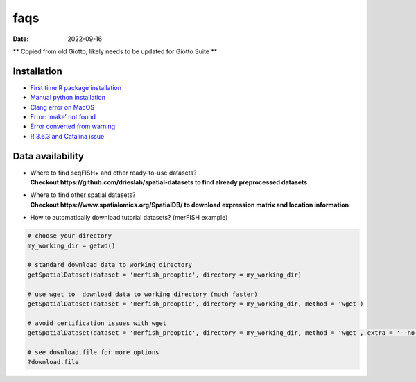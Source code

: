 ====
faqs
====

:Date: 2022-09-16

\*\* Copied from old Giotto, likely needs to be updated for Giotto Suite
\*\*

Installation
============

-  `First time R package
   installation <./installation_issues.html#first-time-r-package-installation>`__
-  `Manual python
   installation <./installation_issues.html#python-manual-installation>`__
-  `Clang error on MacOS <./installation_issues.html#errors-on-macos>`__
-  `Error: ‘make’ not
   found <./installation_issues.html#make-not-found-error>`__
-  `Error converted from
   warning <./installation_issues.html#error-converted-from-warning>`__
-  `R 3.6.3 and Catalina
   issue <./installation_issues.html#errors-on-macos>`__

Data availability
=================

-  | Where to find seqFISH+ and other ready-to-use datasets?
   | **Checkout https://github.com/drieslab/spatial-datasets to find already
     preprocessed datasets**

-  | Where to find other spatial datasets?
   | **Checkout https://www.spatialomics.org/SpatialDB/ to download
     expression matrix and location information**

-  How to automatically download tutorial datasets? (merFISH example)

.. container:: cell

   .. code:: r

      # choose your directory
      my_working_dir = getwd()

      # standard download data to working directory
      getSpatialDataset(dataset = 'merfish_preoptic', directory = my_working_dir)

      # use wget to  download data to working directory (much faster)
      getSpatialDataset(dataset = 'merfish_preoptic', directory = my_working_dir, method = 'wget')

      # avoid certification issues with wget
      getSpatialDataset(dataset = 'merfish_preoptic', directory = my_working_dir, method = 'wget', extra = '--no-check-certificate')

      # see download.file for more options
      ?download.file
